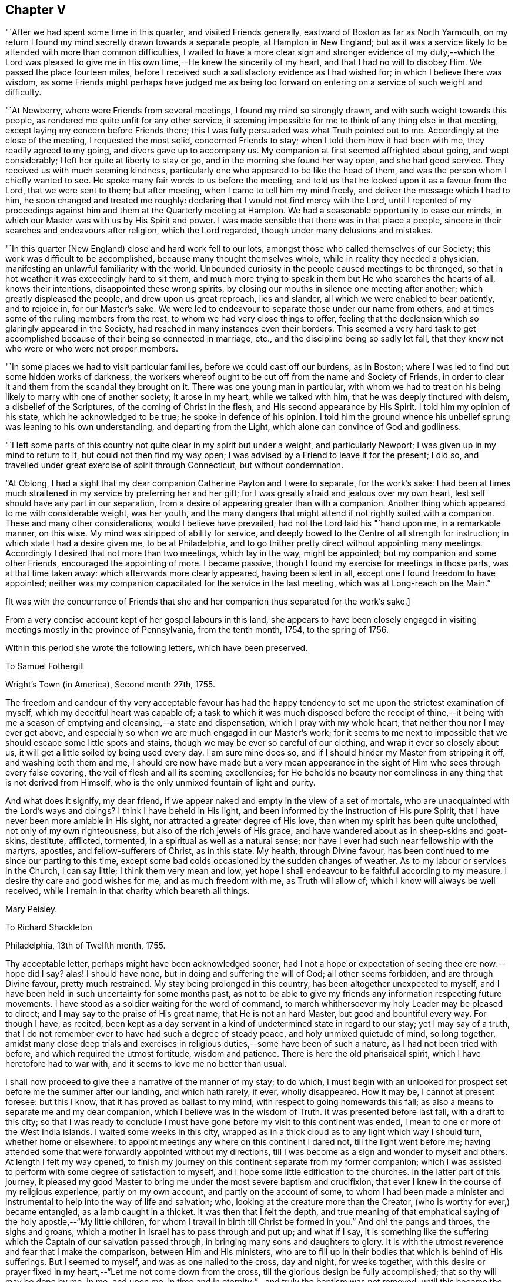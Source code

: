== Chapter V

"`After we had spent some time in this quarter, and visited Friends generally,
eastward of Boston as far as North Yarmouth,
on my return I found my mind secretly drawn towards a separate people,
at Hampton in New England;
but as it was a service likely to be attended with more than common difficulties,
I waited to have a more clear sign and stronger evidence of my duty,--which the
Lord was pleased to give me in His own time,--He knew the sincerity of my heart,
and that I had no will to disobey Him.
We passed the place fourteen miles,
before I received such a satisfactory evidence as I had wished for;
in which I believe there was wisdom,
as some Friends might perhaps have judged me as being too
forward on entering on a service of such weight and difficulty.

"`At Newberry, where were Friends from several meetings,
I found my mind so strongly drawn, and with such weight towards this people,
as rendered me quite unfit for any other service,
it seeming impossible for me to think of any thing else in that meeting,
except laying my concern before Friends there;
this I was fully persuaded was what Truth pointed out to me.
Accordingly at the close of the meeting, I requested the most solid,
concerned Friends to stay; when I told them how it had been with me,
they readily agreed to my going, and divers gave up to accompany us.
My companion at first seemed affrighted about going, and wept considerably;
I left her quite at liberty to stay or go, and in the morning she found her way open,
and she had good service.
They received us with much seeming kindness,
particularly one who appeared to be like the head of them,
and was the person whom I chiefly wanted to see.
He spoke many fair words to us before the meeting,
and told us that he looked upon it as a favour from the Lord, that we were sent to them;
but after meeting, when I came to tell him my mind freely,
and deliver the message which I had to him, he soon changed and treated me roughly:
declaring that I would not find mercy with the Lord,
until I repented of my proceedings against him
and them at the Quarterly meeting at Hampton.
We had a seasonable opportunity to ease our minds,
in which our Master was with us by His Spirit and power.
I was made sensible that there was in that place a people,
sincere in their searches and endeavours after religion, which the Lord regarded,
though under many delusions and mistakes.

"`In this quarter (New England) close and hard work fell to our lots,
amongst those who called themselves of our Society;
this work was difficult to be accomplished, because many thought themselves whole,
while in reality they needed a physician,
manifesting an unlawful familiarity with the world.
Unbounded curiosity in the people caused meetings to be thronged,
so that in hot weather it was exceedingly hard to sit them,
and much more trying to speak in them but He who searches the hearts of all,
knows their intentions, disappointed these wrong spirits,
by closing our mouths in silence one meeting after another;
which greatly displeased the people, and drew upon us great reproach, lies and slander,
all which we were enabled to bear patiently, and to rejoice in, for our Master`'s sake.
We were led to endeavour to separate those under our name from others,
and at times some of the ruling members from the rest,
to whom we had very close things to offer,
feeling that the declension which so glaringly appeared in the Society,
had reached in many instances even their borders.
This seemed a very hard task to get accomplished
because of their being so connected in marriage,
etc., and the discipline being so sadly let fall,
that they knew not who were or who were not proper members.

"`In some places we had to visit particular families,
before we could cast off our burdens, as in Boston;
where I was led to find out some hidden works of darkness,
the workers whereof ought to be cut off from the name and Society of Friends,
in order to clear it and them from the scandal they brought on it.
There was one young man in particular,
with whom we had to treat on his being likely to marry with one of another society;
it arose in my heart, while we talked with him, that he was deeply tinctured with deism,
a disbelief of the Scriptures, of the coming of Christ in the flesh,
and His second appearance by His Spirit.
I told him my opinion of his state, which he acknowledged to be true;
he spoke in defence of his opinion.
I told him the ground whence his unbelief sprung was leaning to his own understanding,
and departing from the Light, which alone can convince of God and godliness.

"`I left some parts of this country not quite clear in my spirit but under a weight,
and particularly Newport; I was given up in my mind to return to it,
but could not then find my way open;
I was advised by a Friend to leave it for the present; I did so,
and travelled under great exercise of spirit through Connecticut,
but without condemnation.

"`At Oblong,
I had a sight that my dear companion Catherine Payton and I were to separate,
for the work`'s sake:
I had been at times much straitened in my service by preferring her and her gift;
for I was greatly afraid and jealous over my own heart,
lest self should have any part in our separation,
from a desire of appearing greater than with a companion.
Another thing which appeared to me with considerable weight, was her youth,
and the many dangers that might attend if not rightly suited with a companion.
These and many other considerations, would I believe have prevailed,
had not the Lord laid his "`hand upon me, in a remarkable manner, on this wise.
My mind was stripped of ability for service,
and deeply bowed to the Centre of all strength for instruction;
in which state I had a desire given me, to be at Philadelphia,
and to go thither pretty direct without appointing many meetings.
Accordingly I desired that not more than two meetings, which lay in the way,
might be appointed; but my companion and some other Friends,
encouraged the appointing of more.
I became passive, though I found my exercise for meetings in those parts,
was at that time taken away: which afterwards more clearly appeared,
having been silent in all, except one I found freedom to have appointed;
neither was my companion capacitated for the service in the last meeting,
which was at Long-reach on the Main.`"

+++[+++It was with the concurrence of Friends that she and
her companion thus separated for the work`'s sake.]

From a very concise account kept of her gospel labours in this land,
she appears to have been closely engaged in visiting
meetings mostly in the province of Pennsylvania,
from the tenth month, 1754, to the spring of 1756.

Within this period she wrote the following letters, which have been preserved.

[.embedded-content-document.letter]
--

[.letter-heading]
To Samuel Fothergill

[.signed-section-context-open]
Wright`'s Town (in America), Second month 27th, 1755.

The freedom and candour of thy very acceptable favour has had the
happy tendency to set me upon the strictest examination of myself,
which my deceitful heart was capable of;
a task to which it was much disposed before the receipt of thine,--it being
with me a season of emptying and cleansing,--a state and dispensation,
which I pray with my whole heart, that neither thou nor I may ever get above,
and especially so when we are much engaged in our Master`'s work;
for it seems to me next to impossible that we should escape some little spots and stains,
though we may be ever so careful of our clothing, and wrap it ever so closely about us,
it will get a little soiled by being used every day.
I am sure mine does so, and if I should hinder my Master from stripping it off,
and washing both them and me,
I should ere now have made but a very mean appearance in the
sight of Him who sees through every false covering,
the veil of flesh and all its seeming excellencies;
for He beholds no beauty nor comeliness in any thing that is not derived from Himself,
who is the only unmixed fountain of light and purity.

And what does it signify, my dear friend,
if we appear naked and empty in the view of a set of mortals,
who are unacquainted with the Lord`'s ways and doings?
I think I have beheld in His light,
and been informed by the instruction of His pure Spirit,
that I have never been more amiable in His sight,
nor attracted a greater degree of His love, than when my spirit has been quite unclothed,
not only of my own righteousness, but also of the rich jewels of His grace,
and have wandered about as in sheep-skins and goat-skins, destitute, afflicted,
tormented, in a spiritual as well as a natural sense;
nor have I ever had such near fellowship with the martyrs, apostles,
and fellow-sufferers of Christ, as in this state.
My health, through Divine favour,
has been continued to me since our parting to this time,
except some bad colds occasioned by the sudden changes of weather.
As to my labour or services in the Church, I can say little;
I think them very mean and low,
yet hope I shall endeavour to be faithful according to my measure.
I desire thy care and good wishes for me, and as much freedom with me,
as Truth will allow of; which I know will always be well received,
while I remain in that charity which beareth all things.

[.signed-section-signature]
Mary Peisley.

--

[.embedded-content-document.letter]
--

[.letter-heading]
To Richard Shackleton

[.signed-section-context-open]
Philadelphia, 13th of Twelfth month, 1755.

Thy acceptable letter, perhaps might have been acknowledged sooner,
had I not a hope or expectation of seeing thee ere now:--hope did I say?
alas!
I should have none, but in doing and suffering the will of God;
all other seems forbidden, and are through Divine favour, pretty much restrained.
My stay being prolonged in this country, has been altogether unexpected to myself,
and I have been held in such uncertainty for some months past,
as not to be able to give my friends any information respecting future movements.
I have stood as a soldier waiting for the word of command,
to march whithersoever my holy Leader may be pleased to direct;
and I may say to the praise of His great name, that He is not an hard Master,
but good and bountiful every way.
For though I have, as recited,
been kept as a day servant in a kind of undetermined state in regard to our stay;
yet I may say of a truth,
that I do not remember ever to have had such a degree of steady peace,
and holy unmixed quietude of mind, so long together,
amidst many close deep trials and exercises in
religious duties,--some have been of such a nature,
as I had not been tried with before, and which required the utmost fortitude,
wisdom and patience.
There is here the old pharisaical spirit, which I have heretofore had to war with,
and it seems to love me no better than usual.

I shall now proceed to give thee a narrative of the manner of my stay; to do which,
I must begin with an unlooked for prospect set before me the summer after our landing,
and which hath rarely, if ever, wholly disappeared.
How it may be, I cannot at present foresee: but this I know,
that it has proved as ballast to my mind, with respect to going homewards this fall;
as also a means to separate me and my dear companion,
which I believe was in the wisdom of Truth.
It was presented before last fall, with a draft to this city;
so that I was ready to conclude I must have gone
before my visit to this continent was ended,
I mean to one or more of the West India islands.
I waited some weeks in this city,
wrapped as in a thick cloud as to any light which way I should turn,
whether home or elsewhere: to appoint meetings any where on this continent I dared not,
till the light went before me;
having attended some that were forwardly appointed without my directions,
till I was become as a sign and wonder to myself and others.
At length I felt my way opened,
to finish my journey on this continent separate from my former companion;
which I was assisted to perform with some degree of satisfaction to myself,
and I hope some little edification to the churches.
In the latter part of this journey,
it pleased my good Master to bring me under the most severe baptism and crucifixion,
that ever I knew in the course of my religious experience, partly on my own account,
and partly on the account of some,
to whom I had been made a minister and instrumental to
help into the way of life and salvation;
who, looking at the creature more than the Creator,
(who is worthy for ever,) became entangled, as a lamb caught in a thicket.
It was then that I felt the depth,
and true meaning of that emphatical saying of the holy apostle,--"`My little children,
for whom I travail in birth till Christ be formed in you.`"
And oh! the pangs and throes, the sighs and groans,
which a mother in Israel has to pass through and put up; and what if I say,
it is something like the suffering which the Captain of our salvation passed through,
in bringing many sons and daughters to glory.
It is with the utmost reverence and fear that I make the comparison,
between Him and His ministers,
who are to fill up in their bodies that which is behind of His sufferings.
But I seemed to myself, and was as one nailed to the cross, day and night,
for weeks together,
with this desire or prayer fixed in my heart,--"`Let me not come down from the cross,
till the glorious design be fully accomplished; that so thy will may be done by me,
in me, and upon me, in time and in eternity;`"--and truly the baptism was not removed,
until this became the happy situation of my mind,--that to live or die,
to be in health or sickness, in prosperity or adversity, in Europe or America,
in France or Spain, to pass through good or evil report, in the will of God,
seemed just the same to me.

I write not these things boastingly, but to the glory of God.
Thou and others know what I am by nature, that in me, that is, in my flesh,
dwells no good thing.
This was the necessary preparative for the fore-
named state of peaceful serenity of conscience,
in a situation to which nature is above all things most averse,--to wit,
daily dependence and uncertainty, being indebted or obligated to another for support,
having nothing that it can call its own, save weakness and infirmity;
and this is that glorious mystery, and seeming contradiction,
which the holy apostle speaks of, in having nothing, and yet possessing all things.
In this situation of mind I entered this city; and having looked around me every way,
with resignation to turn as I might be drawn by the power of matchless love,
and hoping from the looseness which I then felt from all parts of this continent,
that I might be permitted to return home with my brother, (who I had heard was in town,
and likely to sail soon,) even if my companion could not go with me;
yet it was with this prospect, that I might probably have to return to this country,
if life was spared, and I knew not how soon.
On coming hither, I found that my brother was gone,
and my companion not clear of this continent; so I concluded to wait for her a few weeks,
or if it might be months,
she expressing uncommon concern at the thoughts of being left behind.

During the time I waited for her,
some Friends proposed to accompany me in visiting part
of the families of Friends in this city,
a service which had divers times been presented to my mind in the course of my journey,
yea, before I left London; and when the proposal was made,
I found a perfect freedom to join with it,
it being with the concurrence of the monthly meeting,
little supposing I should be held to it in the manner I have been;
but it is a service which the Lord hath been pleased to bless in a remarkable manner.
I have been in 160 families, and attended six meetings every week whilst in town,
as health permits; besides visiting the sick and afflicted,
and taking some excursions to the country.
My companion when she came to town, being sometimes poorly in health,
proceeded but slowly; we now go together, having tired most of our companions,
besides a couple of men Friends, who go to show us the doors,
and be witness to our labours; there are nearly as many yet to visit,
as I have been with.

Whether I shall go this winter, or ever, to any of the islands mentioned,
is at present hidden from me;
but had not the prospect afresh opened after I had been here some time,
I think I dare not have admitted the thoughts of staying this winter.
But I have been blessed with seeing, yea,
have been made instrumental to help back some of the before-mentioned lambs to the fold,
one in particular in this city, who I hope may be made a serviceable instrument.

I have now given up expectation of seeing my native land before the spring;
at which time I hope to have the company of our
beloved friend Samuel Fothergill on ship board:
he is now in the city,
also John Churchman and divers other Friends on the affairs of the Society.
It is a difficult time to Friends in these parts,
who are concerned to keep up their Christian testimony against wars and bloodshed:
and especially to such as are concerned in state affairs.
I have had my health better than common in this city,
for which blessing with all others that I am an unworthy partaker of,
I desire to be humbly thankful.

[.signed-section-signature]
Mary Peisley.

--

+++[+++It appears that Mary Peisley, with her companion Catharine Payton,
and also Samuel Fothergill,
(then in America on religious service,) were made instrumental
of much help and comfort to Friends in Pennsylvania,
and some neighbouring States, who were under great alarm from the inroads of the Indians,
some of whom had been engaged by the French in
the war then existing between England and France.
These Friends were earnestly and affectionately concerned to promote peace,
and to exhort Friends to remain faithful in the support of their Christian testimony;
to abide in their tents, and not so much as to look outward,
but to avoid and keep clear of every thing contrary to
the peaceable spirit of the Gospel of Christ,
and thus to show themselves His true disciples.]

[.embedded-content-document.letter]
--

[.letter-heading]
To John Pemberton of Pennsylvania

[.salutation]
Respected Friend,

I have read and considered thy letter,
and cannot help thinking that the temper of mind
thou discoverest deserves some encouragement,
which I am willing to give as far as is in my power.
In the first place, I would remark to thee,
without the least intention to lessen parental authority or filial obedience,
so far as they are either lawful or expedient,
that divers parents of this age have bent their thoughts and desires too much to earth,
to have a clear and distinct discerning of the times and seasons in a spiritual sense,
and of the sacred purposes of Him, whose wisdom is inscrutable,
and whose ways are past finding out by all the penetrations of finite understandings,
uninfluenced by His own eternal light:--even then,
we see and know but in part while here.
But some of us have believed and seen in the visions of light,
that the day of gospel light which has dawned will rise higher and higher;
notwithstanding that some clouds may at times have intercepted its beauty and brightness,
as has sorrowfully been the case amongst us, a people who have been highly favoured.
And though I have not the least intention to derogate from the
real worth of those honourable sons of the morning,
who were made instrumental, in a great degree, to break down the partition wall,
which carnal selfish men had erected, between the people and the Sun of Righteousness;
yet I am not afraid to say, and give it under my hand,
that it was and is the design of God,
that His people in future ages should make an improvement on their labours,
and carry on the reformation even further than they did.
And notwithstanding a night of apostacy has come over us as a people,
(as day and night naturally succeed one another in their season,
and God keeps his covenant with both,) yet am I of the judgment,
that that day has begun to dawn,
in which the Sun of Righteousness will rise higher and higher,
and with greater lustre than heretofore.
But if those who are called of God to be the sons of this morning,
look back to the night, and to them who have slept and been drunken in the night,
(by sipping of the golden cup of abominations,) or even to the latter day,--
they will frustrate the designs of Providence respecting themselves,
though not respecting His own work.
For it is His sacred determination to be glorious in heaven and glorified on earth,
though these who would be called His Israel be not gathered.
And I am of the faith, that where the gospel has first been preached to them,
as it is meet it should, such as neglect to embrace it,
thereby rendering themselves unworthy of so great salvation, will be left,
and the feet of the messengers turned another way, even to the highways and hedges,
with a power of compulsive love, which will prevail on the halt, the maimed,
and the blind, to come to the marriage of the King`'s Son;
and by coming they shall be made strong, beautiful, and lovely,
as a bride adorned for her heavenly husband,
who shall not look back to those things that are behind,
but press forward toward the mark for the prize of the high calling of God
in Christ Jesus,--following no man`'s example further than they follow Him.

And what if I say in the faith that is given me,
that God has designed to carry some of this generation, in these parts of the world,
higher and further in righteousness than their forefathers were carried,
even such as were honourable in their day, and are fallen asleep in Christ.
Therefore let them take heed that they limit not the Holy One of Israel,
nor circumscribe the leadings of His blessed unerring Spirit,
by looking too much at the example of others;
for this has been a means of stopping the gradual progression of many glorious,
well-begun reformations.
Instead of going forward, they have looked back,
and even sunk below the standard Qf the first reformers.
Such as will be the happy instruments to labour for a reformation in this degenerate age,
must differ in their trials from the sons of the former morning,
and will find them to be of a more severe and piercing kind:--theirs were from the world,
and such as they might justly expect therefrom,--not exempt from false brethren;
ours will chiefly arise from those under the same profession,
clothed with the disguised spirit of the world,
and that amongst some of the foremost rank (so called) in Society: and what if I say,
(though my natural eyes may not see it,) that God will divide in Jacob and
scatter in Israel before that reformation which He designs is brought about,
in His Church.

In regard to the matter proposed by thee, I shall answer briefly,
without entering into the debates on either side, and say, that I am of the judgment,
that if thou stand single and upright in thy mind from
all the false biasses of nature and interest,
stopping thy ears to the artifices and pretexts of self-love,
with all the fallacious reasonings of flesh and blood,
and the subtle whisperings of an unwearied enemy,
thou wilt find it more safe to suffer with the people of God, than to enter on,
or undertake doubtful things, especially when thou considers the use which has been,
or may be made of that tax +++[+++for the support of war.]
I had not the least view, when I took up my pen, of enlarging in the manner I have done:
but I felt my mind unexpectedly opened,
and feel a perfect freedom to allow thee to show this to such of thy acquaintance,
as may be in like situation with thyself, that is, undetermined:
not however that I want to expose this,
with any other view than to strengthen the minds of the weak and wavering,
and if it might have the same service, I had rather my name should be concealed.

In a degree of that love, which seeks the good of all,
I conclude with respects to thee and the family, in which my companion joins,
thy well-wishing friend,

[.signed-section-signature]
Mary Peisley

--

[.embedded-content-document.letter]
--

[.letter-heading]
To Elizabeth Carleton,^
footnote:[She was married to Richard Shackleton the 17th of tenth month, 1755,
his second wife.] Dublin.

[.signed-section-context-open]
Stanton, near Philadelphia, 4th of Seventh month, 1755.

[.salutation]
Dear Friend,

Thy kind favour of the third month I received last week,
and feeling a draft of love with a desire to salute thee in it, I have taken up my pen,
not knowing what may be given to add,
save that I find an inclination to acquaint thee a little how we have fared,
as Truth may open my mind so to do, if I am near enough to it to be aided by it.
And in the first place I may inform thee,
that I think I have nigh finished the most dangerous painful
journey that ever I undertook;--dangerous and painful indeed
it has been to both body and mind beyond expression,
or conception of such as have not trod the same trying steps,
through paths not much frequented, where few footsteps of this generation appear;
and those ancient worthies seem almost worn out of the minds and memories of
many professing the same eternal way of Truth which they did.
But alas! how widely distant and sadly removed are some from it,
and many have even lost the marks of the meekness, humility, Christian zeal and charity,
with a patient suffering for the cause of God,
though filling their seats in the visible Church.
And here I am stopped from a humbling sense of my own weakness
and unworthiness to be compared in the least degree to the
valiants and nobles of the morning of this latter day;
yet I have been ready to conclude at times, that the trials and sufferings of a remnant,
who are honestly engaged to be faithful in their measure according to knowledge,
are more trying and dangerous in their nature,
than what those sons and daughters of the morning had to meet with and pass through.
The latter had the winter and storms of adversity in the outward to meet,
which had a tendency to drive to the Rock of Ages,
where they found the warming rays of the Sun of Righteousness
in the day of God`'s visiting power and summer season of His
love and ingathering virtue:--their enemies were outward,
that is, from the world, where they might expect them,
open and manifest to the eye of reason.
But ours are often secret enemies, hidden,
and concealed from every eye and understanding, but that which Truth opens;
and they often secretly smite in spirit and fight against the testimony of
Truth which is delivered in the plainness and simplicity of it,
and which comes not with enticing words of man`'s wisdom,
calculated to tickle and please the curious outward ear, whilst the soul is starved,
that immortal part which cannot feed on chaff or wind,
but which seeks in the ministry solid, sound, plain, substantial truths,
such as agree with the experience of true believers,
and the present state of their minds.
This kind of doctrine is too much out of use in America, as well as Europe;
and instead of it,
a sound of words which abounds amongst them,--words sound in themselves,
but destitute of life and power,
not suiting the states of the people (who want not to be amused with words,
but aroused from their sins),
nor proceeding from a feeling sense or experience of what they speak.

I have dwelt much longer on this disagreeable subject than I expected when I began it,
or may seem necessary to thee, who art not (that I know of) concerned that way;
but when it is considered that I have painfully felt it as one of the
greatest sores and wounds in the Society with which I am embodied,
it will not be wondered at that my thoughts and pen run
upon it when relating to a friend how I have fared.
And now to return to the subject matter of comparison;
we are in the summer and warm sunshine of worldly prosperity, peace and plenty,
which has a natural tendency to draw from the Rock, and lull to sleep in the present,
mean, miserable, and transitory enjoyments of this life; whilst as regards the inwards,
it is a winter season, a day of darkness, gloominess and sore distress; yea, famine,
faintness and weariness of soul sometimes seize those who are
made to see and deeply feel the state of the Church in general;
though in some respects there is cause of rejoicing,
and we have been favoured to see a little of the fruits of our painful labour,
and perhaps more may yet be discovered in the Lord`'s time.

I told thee that I thought I had well nigh finished my journey in this country,
and so I hope it is;
for I hardly think I shall have to appoint another meeting while in it this time;
yet I cannot see when I shall be fit to leave it.
My companion has not quite done her journey; and except I really believed it my duty,
I cannot think of leaving her behind.
Through mercy our love for each other is not decreased by our separation,
but much otherwise;
and it is no wonder that we should be made more near and dear to each other,
considering how much we have been led to the same track of suffering since separated,
as well as together.
This indeed must be the case with all them that know a growth in the Truth;
their love in it for each other will increase, though the ties of natural affection may,
by length of time and absence, in some degree be weakened.
This I think I have known respecting some in my native land.
I hope I want not natural affection,
but my love for them in the pure innocent life of Truth has been much strengthened;
though I have neither a will nor power to say so much to some of them by writing;
they are as epistles written in my heart by the handwriting of Truth,
which alone will stand the test of all events that may happen in the ordering of it.
Dear S. Fothergill and Joseph Dickson have been great
helps and comforts to us in their work and service,
and are nearly united in spirit, particularly the former,
whose tenderness and regard towards me I cannot but admire with love and esteem.

I shall now conclude with the salutation of true love to thee, thy family, etc.,
and as many of my friends as thou may be free to communicate it to,
with the intelligence of my health, which is as well as I can reasonably expect.

[.signed-section-closing]
Thy friend in the Truth,

[.signed-section-signature]
Mary Peisley

--

After her return from America she attended the National meeting in the eleventh month,
1756, and returned a lively account of her journey.

[.embedded-content-document.letter]
--

[.letter-heading]
To Elizabeth Shackleton

[.signed-section-context-open]
Russetdown, 28th of First month, 1757.

[.salutation]
Dear Friend,

My bodily health is through Divine favour bravely restored for the time,
considering the violent disorder which I have so long laboured under.
When wise Providence is pleased to prolong life.
He appoints means for the purpose:
may the lengthening of mine (if it be so) be to His honour, who gave it,
to which I can subjoin this desire to Him,
-- '`O! may I breathe no longer than I breathe to thee!`"

I can say but little as to my better part, save this,--that I am still in the warfare,
and have had of late sore struggles with some of
the old inhabitants in the promised land,
which yet remain unsubdued: but I hope by that precious faith,
which is the gift of God to the saints, to wax valiant in fight against them.
But of this excellent gift the enemy of my happiness
strives to deprive me:--may thou my beloved in Christ,
and I be helped to keep it to the end; for it is the end that crowns all,
and the crown is at the end of all things here.

What ailed thy dear husband that he could not add by way of P. S.,
some humbling admonition as usual?
there was room enough in thy letter.
I had like to have said, '`Brother Richard,
where art thou?--an important question indeed when
proposed by a heart-searching God to the sons of Adam,
who have been placed in Paradise, that is,
a state of happiness and glorious government of themselves and of the creation,
to dress the garden of the heart,
and to keep it from all venomous beasts of prey,--an awful task indeed!

[.signed-section-closing]
I am, thy real friend,

[.signed-section-signature]
Mary Peisley

--

In the second month following,
she laid her intentions of marriage with Samuel
Neale before the monthly meeting of Mountmellick,
to which she belonged,
after which she found a concern to join in a visit to
the families of Friends throughout that monthly meeting.

This service she was enabled to perform;
and her friends give the following account of her last
public testimony at the next monthly meeting,
viz: -- "`At our women`'s monthly meeting, held at Mountmellick, the 13th of third month,
1757; in which this our dear friend gave us her farewell visit,
which we hope will not be easily forgotten by us.
She found freedom, she said,
to speak a little of her call to the service of visiting families,
and that she met with discouragement at first by some; but afterwards,
some judicious elders and a travelling Friend encouraged her.
But the peace and comfort of her own mind in the discharge of her duty,
exceeded all she had met with in her life before.

She was drawn forth in a wonderful manner,
and often had to advise us to stand fast in this day of great
declension,--to stand fast in that liberty wherein Christ makes free,
that so we might be God`'s free daughters as male and female are all
one in Christ Jesus;--that we as a people were the bidden guests,
and if we make excuses too long, our excuses at length would be taken,
and then the Lord would send to the highways and hedges, and compel others to come in,
even by that which hath invited us: for His table must be filled with guests.
That a glorious day would yet come,
wherein the Lord would bring from the east and from the west,
and from the north and south,
and thousands and tens of thousands would be brought to sit down with Him in His kingdom;
and that the invited unfaithful children of the kingdom would be cast out:
for the Lord was able to raise up children of them that
might be compared to the stones in the streets.

"`She also had to declare,
that she saw (and that in the light) that the fields were already white unto harvest,
and the faithful labourers but few;
so she desired that all might do their day`'s work in their day,
and mind the things that belong to their peace, before it should be hid from their eyes.
And she saluted a remnant, whom she desired to remember her;
that when they were absent in body, they might be present in spirit.
An extraordinary power attended her ministry and prayer,
which united the spirits of some to her in that bond of peace,
which we trust will never be broken.`"

After this visit she returned home, and on the 17th of third month, 1757,
was married to our aforesaid friend +++[+++Samuel Neale]
in the meeting of Mountrath.
+++[+++For the remarkable events of the succeeding and closing three days of her life,
the reader is referred to the Journal of Samuel Neale.]
